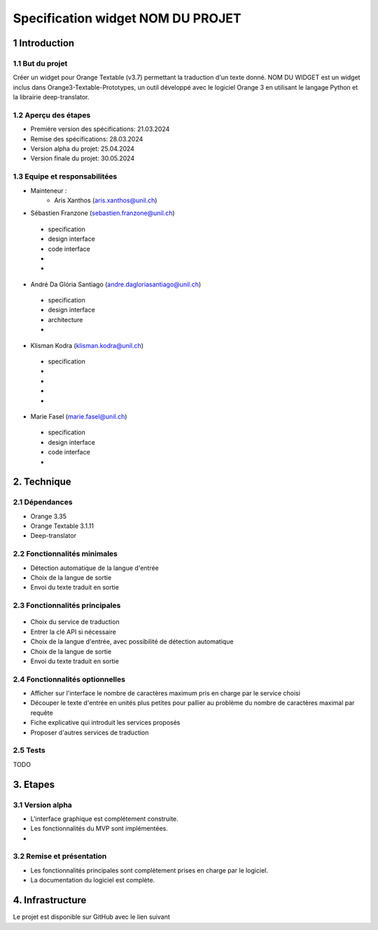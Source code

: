 ######################################
Specification widget NOM DU PROJET
######################################

1 Introduction
**************

1.1 But du projet
=================
Créer un widget pour Orange Textable (v3.7) permettant la traduction d'un texte donné. NOM DU WIDGET est un widget inclus dans Orange3-Textable-Prototypes, un outil développé avec
le logiciel Orange 3 en utilisant le langage Python et la librairie deep-translator.

1.2 Aperçu des étapes
=====================
* Première version des spécifications: 21.03.2024
* Remise des spécifications: 28.03.2024
* Version alpha du projet: 25.04.2024
* Version finale du projet: 30.05.2024

1.3 Equipe et responsabilitées
==============================
* Mainteneur :
    - Aris Xanthos (aris.xanthos@unil.ch)

* Sébastien Franzone (sebastien.franzone@unil.ch)
 - specification
 - design interface
 - code interface
 - 
 - 
* André Da Glória Santiago (andre.dagloriasantiago@unil.ch)
 - specification
 - design interface
 - architecture
 - 
* Klisman Kodra (klisman.kodra@unil.ch)
 - specification
 - 
 - 
 - 
 - 
* Marie Fasel (marie.fasel@unil.ch)
 - specification
 - design interface
 - code interface
 - 

2. Technique
************

2.1 Dépendances
===============
* Orange 3.35

* Orange Textable 3.1.11

* Deep-translator

2.2 Fonctionnalités minimales
=============================
.. image::

* Détection automatique de la langue d'entrée
* Choix de la langue de sortie
* Envoi du texte traduit en sortie


2.3 Fonctionnalités principales
===============================

 .. image:: 

 .. image:: 

 .. image:: 

* Choix du service de traduction
* Entrer la clé API si nécessaire
* Choix de la langue d'entrée, avec possibilité de détection automatique
* Choix de la langue de sortie
* Envoi du texte traduit en sortie


2.4 Fonctionnalités optionnelles
================================
* Afficher sur l'interface le nombre de caractères maximum pris en charge par le service choisi
* Découper le texte d'entrée en unités plus petites pour pallier au problème du nombre de caractères maximal par requête
* Fiche explicative qui introduit les services proposés
* Proposer d'autres services de traduction

2.5 Tests
=========
TODO

3. Etapes
*********

3.1 Version alpha
=================
* L'interface graphique est complétement construite.

* Les fonctionnalités du MVP sont implémentées.

* 

3.2 Remise et présentation
==========================
* Les fonctionnalités principales sont complètement prises en charge par le logiciel.

* La documentation du logiciel est complète.

4. Infrastructure
*****************
Le projet est disponible sur GitHub avec le lien suivant
